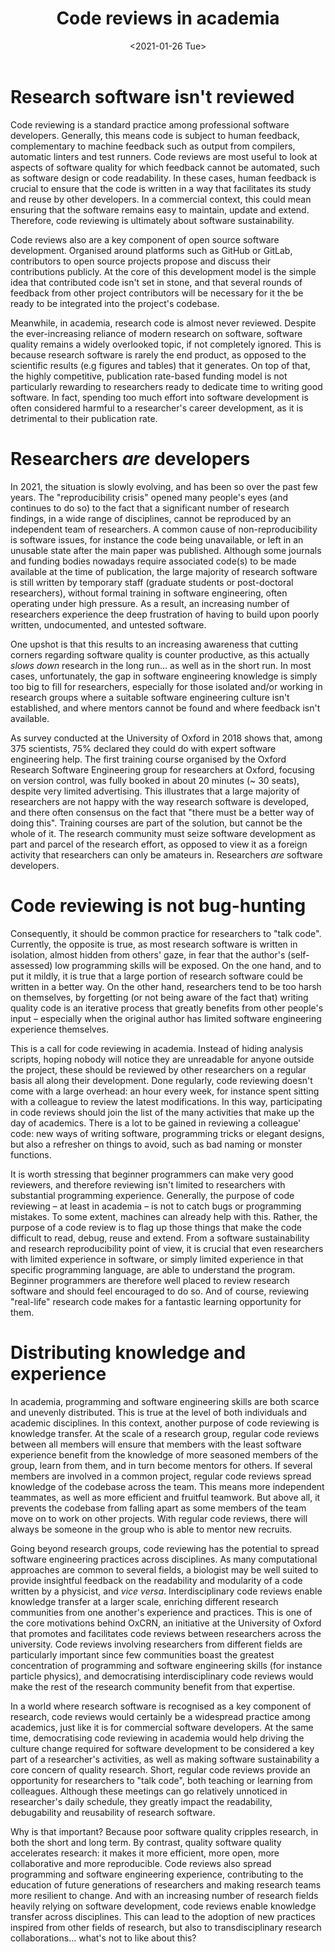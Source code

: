 #+TITLE: Code reviews in academia
#+PROPERTY: STATUS published
#+DATE: <2021-01-26 Tue>

* Research software isn't reviewed

Code reviewing is a standard practice among professional software
developers. Generally, this means code is subject to human feedback,
complementary to machine feedback such as output from compilers,
automatic linters and test runners. Code reviews are most useful to
look at aspects of software quality for which feedback cannot be
automated, such as software design or code readability.  In these
cases, human feedback is crucial to ensure that the code is written in
a way that facilitates its study and reuse by other developers. In a
commercial context, this could mean ensuring that the software remains
easy to maintain, update and extend.  Therefore, code reviewing
is ultimately about software sustainability.

Code reviews also are a key component of open source software
development.  Organised around platforms such as GitHub or GitLab,
contributors to open source projects propose and discuss their
contributions publicly. At the core of this development model is the
simple idea that contributed code isn't set in stone, and that
several rounds of feedback from other project contributors will be
necessary for it the be ready to be integrated into the project's
codebase.

Meanwhile, in academia, research code is almost never reviewed.
Despite the ever-increasing reliance of modern research on software,
software quality remains a widely overlooked topic, if not completely
ignored.  This is because research software is rarely the end product,
as opposed to the scientific results (e.g figures and tables) that it
generates.  On top of that, the highly competitive, publication
rate-based funding model is not particularly rewarding to researchers
ready to dedicate time to writing good software.  In fact, spending
too much effort into software development is often considered harmful
to a researcher's career development, as it is detrimental to their
publication rate.

* Researchers /are/ developers

In 2021, the situation is slowly evolving, and has been so over the
past few years.  The "reproducibility crisis" opened many people's
eyes (and continues to do so) to the fact that a significant number of
research findings, in a wide range of disciplines, cannot be
reproduced by an independent team of researchers.  A common cause of
non-reproducibility is software issues, for instance the code being
unavailable, or left in an unusable state after the main paper was
published. Although some journals and funding bodies nowadays require
associated code(s) to be made available at the time of publication,
the large majority of research software is still written by temporary
staff (graduate students or post-doctoral researchers), without formal
training in software engineering, often operating under high
pressure. As a result, an increasing number of researchers experience
the deep frustration of having to build upon poorly written,
undocumented, and untested software. 

One upshot is that this results to an increasing awareness that
cutting corners regarding software quality is counter productive, as
this actually /slows down/ research in the long run... as well as in
the short run.  In most cases, unfortunately, the gap in software
engineering knowledge is simply too big to fill for researchers,
especially for those isolated and/or working in research groups where
a suitable software engineering culture isn't established, and where
mentors cannot be found and where feedback isn't available.

As survey conducted at the University of Oxford in 2018 shows that,
among 375 scientists, 75% declared they could do with expert software
engineering help.  The first training course organised by the Oxford
Research Software Engineering group for researchers at Oxford,
focusing on version control, was fully booked in about 20 minutes (~
30 seats), despite very limited advertising.  This illustrates that a
large majority of researchers are not happy with the way research
software is developed, and there often consensus on the fact
that "there must be a better way of doing this".  Training courses are
part of the solution, but cannot be the whole of it. The research
community must seize software development as part and parcel of the
research effort, as opposed to view it as a foreign activity that
researchers can only be amateurs in.  Researchers /are/ software
developers.

* Code reviewing is not bug-hunting

Consequently, it should be common practice for researchers to "talk
code". Currently, the opposite is true, as most research software is
written in isolation, almost hidden from others' gaze, in fear that
the author's (self-assessed) low programming skills will be exposed.
On the one hand, and to put it mildly, it is true that a large
portion of research software could be written in a better way.  On the
other hand, researchers tend to be too harsh on themselves, by
forgetting (or not being aware of the fact that) writing quality code
is an iterative process that greatly benefits from other people's
input -- especially when the original author has limited software
engineering experience themselves.

This is a call for code reviewing in academia.  Instead of hiding
analysis scripts, hoping nobody will notice they are unreadable for
anyone outside the project, these should be reviewed by other
researchers on a regular basis all along their development.  Done
regularly, code reviewing doesn't come with a large overhead: an hour
every week, for instance spent sitting with a colleague to review the
latest modifications.  In this way, participating in code reviews
should join the list of the many activities that make up the day of
academics.  There is a lot to be gained in reviewing a colleague'
code: new ways of writing software, programming tricks or elegant
designs, but also a refresher on things to avoid, such as bad naming
or monster functions.

It is worth stressing that beginner programmers can make very good
reviewers, and therefore reviewing isn't limited to researchers with
substantial programming experience.  Generally, the purpose of code
reviewing -- at least in academia -- is not to catch bugs or
programming mistakes. To some extent, machines can already help with
this.  Rather, the purpose of a code review is to flag up those things
that make the code difficult to read, debug, reuse and extend. From a
software sustainability and research reproducibility point of view, it
is crucial that even researchers with limited experience in software,
or simply limited experience in that specific programming language,
are able to understand the program.  Beginner programmers are
therefore well placed to review research software and should
feel encouraged to do so.  And of course, reviewing "real-life"
research code makes for a fantastic learning opportunity for them.

* Distributing knowledge and experience

In academia, programming and software engineering skills are both
scarce and unevenly distributed.  This is true at the level of both
individuals and academic disciplines.  In this context, another
purpose of code reviewing is knowledge transfer.  At the scale of a
research group, regular code reviews between all members will ensure
that members with the least software experience benefit from the
knowledge of more seasoned members of the group, learn from them, and
in turn become mentors for others.  If several members are involved in
a common project, regular code reviews spread knowledge of the
codebase across the team.  This means more independent teammates, as
well as more efficient and fruitful teamwork. But above all, it
prevents the codebase from falling apart as some members of the team move
on to work on other projects.  With regular code reviews, there will
always be someone in the group who is able to mentor new recruits.

Going beyond research groups, code reviewing has the potential to
spread software engineering practices across disciplines.  As many
computational approaches are common to several fields, a biologist may
be well suited to provide insightful feedback on the readability and
modularity of a code written by a physicist, and /vice versa/.
Interdisciplinary code reviews enable knowledge transfer at
a larger scale, enriching different research communities from one
another's experience and practices.  This is one of the core
motivations behind OxCRN, an initiative at the University of Oxford
that promotes and facilitates code reviews between researchers across
the university. Code reviews involving researchers from different
fields are particularly important since few communities boast the greatest
concentration of programming and software engineering skills (for instance
particle physics), and democratising interdisciplinary code reviews
would make the rest of the research community benefit from that
expertise.

In a world where research software is recognised as a key component of
research, code reviews would certainly be a widespread practice among
academics, just like it is for commercial software developers.
At the same time, democratising code reviewing in academia would help
driving the culture change required for software development to be
considered a key part of a researcher's activities, as well as making
software sustainability a core concern of quality research.  Short,
regular code reviews provide an opportunity for researchers to "talk
code", both teaching or learning from colleagues. Although these
meetings can go relatively unnoticed in researcher's daily schedule,
they greatly impact the readability, debugability and reusability of
research software.  

Why is that important? Because poor software quality cripples
research, in both the short and long term.  By contrast, quality
software quality accelerates research: it makes it more efficient,
more open, more collaborative and more reproducible.  Code reviews
also spread programming and software engineering experience,
contributing to the education of future generations of researchers and
making research teams more resilient to change.  And with an
increasing number of research fields heavily relying on software
development, code reviews enable knowledge transfer across
disciplines.  This can lead to the adoption of new practices inspired
from other fields of research, but also to transdisciplinary research
collaborations... what's not to like about this?
